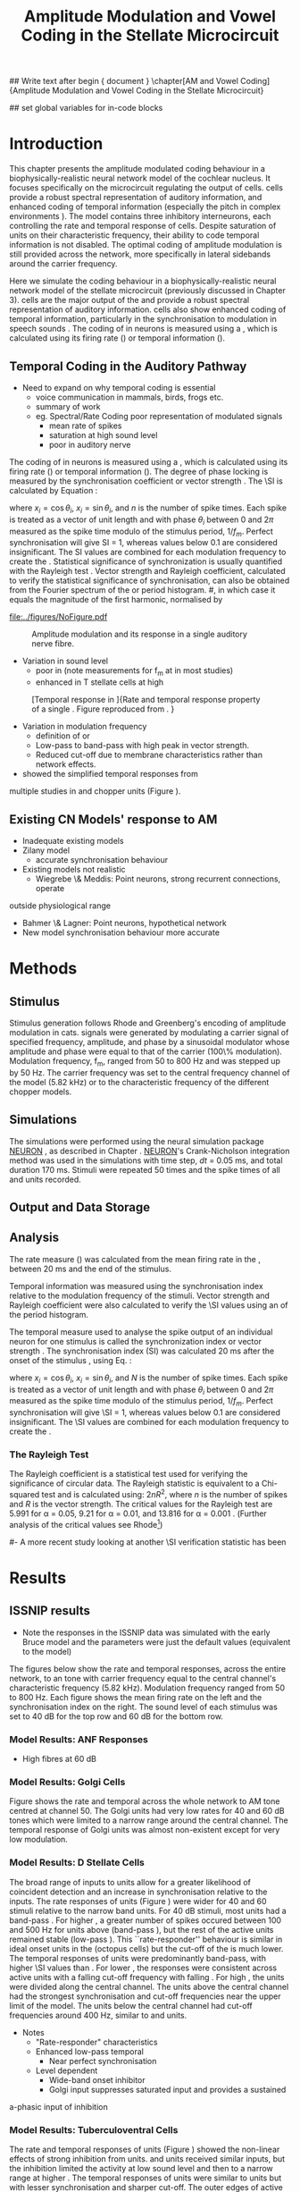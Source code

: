 #+TITLE: Amplitude Modulation and Vowel Coding in the Stellate Microcircuit
#+AUTHOR: Michael A Eager
#+DATE:
#+OPTIONS: toc:nil H:5 author:nil <:t >:t 
#+STARTUP: oddeven hideblocks fold align hidestars
#+TODO: REFTEX

#+LANGUAGE: en_GB
#+LATEX_HEADER:\graphicspath{{./}{./gfx/}{../SimpleResponsesChapter/gfx/}{../figures/}{/media/data/Work/cnstellate/}{/media/data/Work/cnstellate/ResponsesNoComp/ModulationTransferFunction/}}
#+LATEX_HEADER:\setcounter{secnumdepth}{5}
#+LATEX_HEADER:\lfoot{\footnotesize\today\ at \thistime}
#+LATEX_HEADER:\usepackage{transparent}

#+BIBLIOGRAPHY: MyBib alphanat
#+LaTeX_CLASS: UoM-draft-org-article

## Write text after begin { document } 
\singlespacing{\tableofcontents\printglossaries}
\setcounter{chapter}{3}
\chapter[AM and Vowel Coding]{Amplitude Modulation and Vowel Coding in the Stellate Microcircuit}

## set global variables for in-code blocks 

* Prelude 							   :noexport:

#+begin_src emacs-lisp results: silent
  (setq org-latex-to-pdf-process '("pdflatex -interaction nonstopmode %f"
  "makeglossaries %b" "bibtex %b" "pdflatex -interaction nonstopmode %f"
  "pdflatex -interaction nonstopmode %f" )) 
;; (setq org-latex-to-pdf-process  '("make BUILD_STRATEGY=xelatex LitReview2.pdf")) 
;; (setq  org-latex-to-pdf-process '("make BUILD_STRATEGY=pdflatex LitReview2.pdf")) 
;; (setq org-latex-to-pdf-process '("xelatex -interaction nonstopmode %f"   "makeglossaries %b" "bibtex %b" "xelatex -interaction nonstopmode %f" "xelatex  -interaction nonstopmode %f" )) 
(setq org-export-latex-title-command "")  
  (add-to-list 'org-export-latex-classes '("UoM-draft-org-article"
               "\\documentclass[11pt,a4paper,twoside,openright]{book}
               \\usepackage{../hg/manuscript/style/uomthesis}
               \\input{../hg/manuscript/user-defined}
               \\usepackage[acronym]{glossaries}
               \\input{../hg/manuscript/misc/glossary} \\makeglossaries
               \\graphicspath{{./gfx/}} \\pretolerance=150 \\tolerance=100
               \\setlength{\\emergencystretch}{3em} \\overfullrule=1mm %
               \\usepackage[notcite]{showkeys}
               \\lfoot{\\footnotesize\\today\\ at \\thistime}
               \\usepackage{rotating,calc}
               \\usepackage{booktabs,ltxtable,lscape} [NO-DEFAULT-PACKAGES]
               [NO-PACKAGES]" ("\\clearpage\\section{%s}"
               . "\n\\clearpage\\section{%s}") ("\\subsection{%s}"
               . "\n\\clearpage\\subsection{%s}") ("\\subsubsection{%s}"
               . "\n\\subsubsection{%s}") ("\\paragraph{%s}"
               . "\n\\paragraph{%s}") ("\\subparagraph{%s}"
               . "\n\\subparagraph{%s}")))
(setq org-export-latex-title-command "")  
#+end_src

#+RESULTS:




* Layout 							   :noexport:	

 | Section                  |          | Pages | Actual | \%TODO/DONE |
 |--------------------------+----------+-------+--------+-------------|
 | Introduction             |          |       |        | [90%]       |
 | Amplitude Modulation     |          |       |        | [50%]       |
 | \quad F0 response        | AN       |       |        |             |
 |                          | CN units |       |        | [95%]       |
 | \quad MTF                | AN       |       |        |             |
 |                          | CN units |       |        |             |
 | Temporal Coding in Vowel |          |       |        | ?           |
 |                          | AN       |       |        |             |
 |                          | CN       |       |        |             |
 | Discussion               |          |       |        |             |
 |--------------------------+----------+-------+--------+-------------|
 |                          | Total    |    20 |        |             |
  #+TBLFM: @19$4=vsum(@3$4..@18$4);


#  \newpage


* Introduction 

This chapter presents the amplitude modulated coding behaviour in a
biophysically-realistic neural network model of the cochlear nucleus. It focuses
specifically on the microcircuit regulating the output of \TS cells.  \TS cells
provide a robust spectral representation of auditory information, and enhanced
coding of temporal information (especially the pitch in complex environments
\citep{KeilsonRichardsEtAl:1997}).  The model contains three inhibitory
interneurons, each controlling the rate and temporal response of \TS cells.
Despite saturation of \TS units on their characteristic frequency, their ability
to code temporal information is not disabled.  The optimal coding of amplitude
modulation is still provided across the network, more specifically in lateral
sidebands around the carrier frequency.


Here we simulate the \AM coding behaviour in a biophysically-realistic neural
network model of the \CN stellate microcircuit (previously discussed in Chapter
3).  \TS cells are the major output of the \CN and provide a robust spectral
representation of auditory information.  \TS cells also show enhanced coding of
temporal information, particularly in the synchronisation to modulation in
speech sounds \citep{BlackburnSachs:1990,KeilsonRichardsEtAl:1997}.  The coding
of \AM in neurons is measured using a \MTF, which is calculated using its firing
rate (\rMTF) or temporal information (\tMTF).



** Temporal Coding in the Auditory Pathway

- Need to expand on why temporal coding is essential
 - voice communication in mammals, birds, frogs etc.
 - summary of work \citep{JorisSchreinerEtAl:2004}
 - eg. Spectral/Rate Coding poor representation of modulated signals
    - mean rate of spikes
    - saturation at high sound level
    - poor \SNR in auditory nerve
  
The coding of \AM in neurons is measured using a \MTF, which is calculated using
its firing rate (\rMTF) or temporal information (\tMTF). The degree of phase
locking is measured by the synchronisation coefficient or vector strength
\citep{GoldbergBrownell:1973,GoldbergBrown:1969}.  The \SI is calculated by
Equation \ref{eq:SI} \cite{JorisSchreinerEtAl:2004}:

# #+BEGIN_LaTeX
# \begin{equation} \label{eq:SI} 
# SI = \frac{1}{N} \sqrt{\left(\sum_{i}^{N} x_i \right)^{2} + \left( \sum_{i}^{N} y_i \right)^{2}}
# \end{equation}
# #+END_LaTeX

\noindent where $x_{i} = \cos\theta_{i}$, $x_{i} = \sin\theta_{i}$, and /n/ is
the number of spike times.  Each spike is treated as a vector of unit length and
with phase $\theta_{i}$ between 0 and $2\pi$ measured as the spike time modulo
of the stimulus period, $1/f_{m}$.  Perfect synchronisation will give SI = 1,
whereas values below 0.1 are considered insignificant.  The SI values are
combined for each modulation frequency to create the \tMTF.  Statistical
significance of synchronization is usually quantified with the Rayleigh test
\cite{BuunenRhode:1978,MardiaJupp:1999}. Vector strength and Rayleigh
coefficient, calculated to verify the statistical significance of
synchronisation, can also be obtained from the Fourier spectrum of the \PSTH or
period histogram.
#, in which case it equals the magnitude of the first harmonic, normalised by
# the DC component (average firing rate).  Phase can also be retrieved with
# either technique.  The rate measure (\rMTF) is calculated from the mean firing
# rate in the \PSTH, between 20 ms and the end of the stimulus.



#+CAPTION: Amplitude modulated waveform, spectrum and temporal modulation transfer function (tMTF) with low and band-pass functions typical TS cells. BMF: best modulation frequency.  Image reprinted from \citet{JorisSchreinerEtAl:2004}.
#+LABEL: fig:AM
#+ATTR_LaTeX: width=0.5\textwidth
[[file:../figures/NoFigure.pdf]]



#+LABEL: fig:AMdef
#+ATTR_LaTeX: width=0.8\textwidth
#+CAPTION: Amplitude modulation and its response in a single auditory nerve fibre.
 [[file:../figures/JorisAM_Fig1.png]]

- Variation in sound level
  - poor in \AN (note measurements for f_m at \CF in most studies)
  - enhanced in T stellate cells at high \SPL

#+LABEL: fig:RG94_AN
#+ATTR_LaTeX: width=0.8\textwidth
#+CAPTION: [Temporal response in \ANFs]{Rate and temporal response property of a single \HSR \ANF. Figure reproduced from \citet{RhodeGreenberg:1994}. }
[[file:./gfx/RG94-AN_MTF.png]]

- Variation in modulation frequency
  - definition of \MTF or \tMTF
  - Low-pass to band-pass with high peak in vector strength.
  - Reduced cut-off due to membrane characteristics rather than network effects.

- \citet{JorisSchreinerEtAl:2004} showed the simplified temporal responses from
multiple studies in \ANFs and chopper units (Figure \ref{fig:AMSummary}).

#+BEGIN_LaTeX:
\begin{figure}[htb] \centering
{\hfill\includegraphics[width=0.45\linewidth,keepaspectratio]{../figures/JorisAM_Fig4A.png}\hfill%
\includegraphics[width=0.45\linewidth,keepaspectratio]{../figures/JorisAM_Fig4B.png}\hfill}
\caption{Simplified temporal responses of ANFs and T stellate cells. T stellate
cells have enhanced synchronisation at high SPL (A) and a band-pass tMTF with
peaks greater than ANFs (B). Figure reproduced from
\citet{JorisSchreinerEtAl:2004}.}  \label{fig:AMSummary}
\end{figure}
#+END_LaTeX

** Existing CN Models' response to AM  

  - Inadequate existing \CN models
  - Zilany \AN model
    - accurate synchronisation behaviour
  - Existing models not realistic
    - Wiegrebe \& Meddis: Point neurons, strong recurrent connections, operate
outside physiological range
    - Bahmer \& Lagner: Point neurons, hypothetical network
    - New \AN model synchronisation behaviour more accurate







* Methods

** Stimulus

Stimulus generation follows Rhode and Greenberg's \citep{RhodeGreenberg:1994}
encoding of amplitude modulation in cats.  \AM signals were generated by
modulating a carrier signal of specified frequency, amplitude, and phase by a
sinusoidal modulator whose amplitude and phase were equal to that of the carrier
(100\% modulation).  Modulation frequency, f_m, ranged from 50 to 800 Hz and was
stepped up by 50 Hz. The carrier frequency was set to the central frequency
channel of the \CN model (5.82 kHz) or to the characteristic frequency of the
different \TS chopper models.

** Simulations

The simulations were performed using the neural simulation package
[[latex:progname][NEURON]] \citep{CarnevaleHines:2006}, as described in Chapter \ref{chp:Methods}. [[latex:progname][NEURON]]'s Crank-Nicholson
integration method was used in the simulations with time step, /dt/ = 0.05 ms,
and total duration 170 ms. Stimuli were repeated 50 times and the spike times of
all \ANF and \CN units recorded.

** Output and Data Storage

** Analysis

The rate measure (\rMTF) was calculated from the mean firing rate in the \PSTH,
between 20 ms and the end of the stimulus.

Temporal information was measured using the synchronisation index relative to
the modulation frequency of the stimuli.  Vector strength and Rayleigh
coefficient were also calculated to verify the \SI values using an \FFT of the
period histogram.
# \SI values below 0.1 are considered insignificant.

The temporal measure used to analyse the spike output of an individual neuron
for one \AM stimulus is called the synchronization index or vector strength
\cite{GoldbergBrown:1969}.  The synchronisation index (SI) was calculated 20 ms
after the onset of the stimulus \cite{JorisSchreinerEtAl:2004}, using
Eq. \ref{eq:SI}:

#+BEGIN_LaTeX:
\begin{equation}\label{eq:SIb} 
SI = \frac{1}{N} \cdot \sqrt{\left(\sum_{i=1}^{i=N} x_i \right)^2 + \left(\sum_{i=1}^{i=N} y_i \right)^2 }
\end{equation}
#+END_LaTeX

\noindent where $x_i = \cos \theta_i$, $x_i = \sin \theta_i$, and $N$ is the
number of spike times.  Each spike is treated as a vector of unit length and
with phase $\theta_i$ between 0 and $2\pi$ measured as the spike time modulo of
the stimulus period, $1/f_m$.  Perfect synchronisation will give \SI = 1,
whereas values below 0.1 are considered insignificant.  The \SI values are
combined for each modulation frequency to create the \tMTF.

*** The Rayleigh Test

The Rayleigh coefficient is a statistical test used for verifying the
significance of circular data. The Rayleigh statistic is equivalent to a
Chi-squared test and is calculated using: $2 n R^2$, where /n/ is the
number of spikes and /R/ is the vector strength.  The critical values for the
Rayleigh test are 5.991 for \alpha = 0.05, 9.21 for \alpha = 0.01, and 13.816
for \alpha = 0.001 \citep{Mardia:1972,ShannonZengEtAl:1995}.  (Further analysis of
the critical values see Rhode[fn:Rhode: See W. Rhode's analysis on the vector
strength and Rayleigh statistic
[[http://www.neurophys.wisc.edu/comp/docs/not011/not011.html]].])

#- A more recent study looking at another \SI verification statistic has been
#  published (need to look into this).

# \citep{ChangEtAl:}


* Results 

** ISSNIP results

- Note the responses in the ISSNIP data was simulated with the early Bruce model
  and the \TS parameters were just the default values (equivalent to the \CS
  model)

The figures below show the rate and temporal responses, across the entire
network, to an \AM tone with carrier frequency equal to the central channel's
characteristic frequency (5.82 kHz).  Modulation frequency ranged from 50 to 800
Hz.  Each figure shows the mean firing rate on the left and the synchronisation
index on the right.  The sound level of each stimulus was set to 40 dB \SPL for
the top row and 60 dB \SPL for the bottom row.

*** Model Results: ANF Responses

 - High \SR fibres at 60 dB \SPL

#+BEGIN_LaTeX
\begin{figure}[thb] 
\centering 
{\hfill{ Rate (sp/s)\hfill Temporal}}\\ 
\resizebox{\columnwidth}{!}{{\Huge 60 dB}\raisebox{-0.5\height}{\includegraphics{60/ratetemporal-4.png}}}\\ 
\caption{Rate and temporal modulation transfer functions (MTF) of HSR auditory nerve fibres at 60 dB SPL.}  \label{fig:ANMTF}
\end{figure}
#+END_LaTeX

*** Model Results: Golgi Cells

#+BEGIN_LaTeX:
\begin{figure}[tb] 
\centering %\caption{GLG Rate (spks/s) and SI 60 dB}
%{\hspace{0.2\columnwidth}rMTF (sp/s) \hspace{0.35\columnwidth} tMTF}\\ 
%\resizebox{0.95\columnwidth}{!}{\includegraphics{40/ratetemporal-3.eps}}\\ 
%\resizebox{0.95\columnwidth}{!}{\includegraphics{60/ratetemporal-3.eps}}
{\hfill{ Rate (sp/s)\hfill Temporal}}\\ 
\resizebox{\columnwidth}{!}{{\Huge 40 dB}\raisebox{-0.5\height}{\includegraphics{40/ratetemporal-3.png}}}\\ 
\resizebox{\columnwidth}{!}{{\Huge 60 dB}\raisebox{-0.5\height}{\includegraphics{60/ratetemporal-3.png}}}
\caption{Golgi cell rate (rMTF) and temporal (tMTF) responses for stimulus sound
levels 40 dB SPL (top row) and 60 dB SPL (bottom row).}\label{fig:G}
\end{figure}
#+END_LaTeX

Figure \ref{fig:G} shows the rate and temporal \MTF across the whole network to
AM tone centred at channel 50. The Golgi units had very low rates for 40 and 60
dB \SPL \AM tones which were limited to a narrow range around the central
channel.  The temporal response of Golgi units was almost non-existent except
for very low modulation.

*** Model Results: D Stellate Cells
#+BEGIN_LaTeX
\begin{figure}[tb] 
\centering %{\hspace{0.2\columnwidth}rMTF (sp/s) \hspace{0.35\columnwidth} tMTF}\\ 
%\resizebox{0.95\columnwidth}{!}{\includegraphics{40/ratetemporal-2.eps}}\\ 
%\resizebox{0.95\columnwidth}{!}{\includegraphics{60/ratetemporal-2.eps}}
{\hfill{ Rate (sp/s)\hfill Temporal}}\\ 
\resizebox{\columnwidth}{!}{{\Huge 40 dB}\raisebox{-0.5\height}{\includegraphics{40/ratetemporal-2.png}}}\\ 
\resizebox{\columnwidth}{!}{{\Huge 60 dB}\raisebox{-0.5\height}{\includegraphics{60/ratetemporal-2.png}}}
\caption{DS cell rate (rMTF) and temporal (tMTF) responses for stimulus sound
levels 40 dB SPL (top row) and 60 dB SPL (bottom row).}\label{fig:DS}
\end{figure}
#+END_LaTeX
The broad range of \CF inputs to \DS units allow for a greater likelihood of
coincident detection and an increase in synchronisation relative to the inputs.
The rate responses of \DS units (Figure \ref{fig:DS}) were wider for 40 and 60
\SPL stimuli relative to the narrow band \TS units.  For 40 dB \SPL stimuli,
most \DS units had a band-pass \rMTF.  For higher \SPL, a greater number of
spikes occured between 100 and 500 Hz for units above \CF (band-pass \rMTF), but
the rest of the active units remained stable (low-pass \rMTF). This
``rate-responder'' behaviour is similar in ideal onset units in the \VCN
(octopus cells) but the cut-off of the \rMTF is much lower. The temporal
responses of \DS units were predominantly band-pass, with higher \SI values than
\ANFs.  For lower \SPL, the responses were consistent across active units with a
falling cut-off frequency with falling \CF.  For high \SPL, the \DS units were
divided along the central channel.  The \DS units above the central channel had
the strongest synchronisation and cut-off frequencies near the upper limit of
the \AN model.  The \DS units below the central channel had cut-off frequencies
around 400 Hz, similar to \TS and \TV units.

- Notes
 - "Rate-responder" \MTF characteristics
 - Enhanced low-pass temporal \MTF
   - Near perfect synchronisation
 - Level dependent
   - Wide-band onset inhibitor
   - Golgi input suppresses saturated \AN input and provides a sustained
a-phasic input of \GABA inhibition

*** Model Results: Tuberculoventral Cells

#+BEGIN_LaTeX
\begin{figure}[tb] 
\centering 
%\caption{TV Rate (spks/s) and SI 60 dB}
%{\hspace{0.2\columnwidth}rMTF (sp/s) \hspace{0.35\columnwidth} tMTF}\\ 
%\resizebox{0.95\columnwidth}{!}{\includegraphics{40/ratetemporal-1.eps}}\\ 
%\resizebox{0.95\columnwidth}{!}{\includegraphics{60/ratetemporal-1.eps}}
{\hfill{ Rate (sp/s)\hfill Temporal}}\\ 
\resizebox{\columnwidth}{!}{{\Huge 40 dB}\raisebox{-0.5\height}{\includegraphics{40/ratetemporal-1.png}}}\\ 
\resizebox{\columnwidth}{!}{{\Huge 60 dB}\raisebox{-0.5\height}{\includegraphics{60/ratetemporal-1.png}}}
\caption{TV cell rate (rMTF) and temporal (tMTF) responses for stimulus sound
levels 40 dB SPL (top row) and 60 dB SPL (bottom row).}\label{fig:TV}
\end{figure}
#+END_LaTeX

The rate and temporal responses of \TV units (Figure \ref{fig:TV}) showed the
non-linear effects of strong inhibition from \DS units. \TS and \TV units
received similar \ANF inputs, but the inhibition limited the activity at low
sound level and then to a narrow range at higher \SPL.  The temporal responses
of \TV units were similar to \TS units but with lesser synchronisation and
sharper cut-off.  The outer edges of active units provided the best temporal
response with little to no temporal information at the carrier frequency units.

- Notes
 - Low rate
    - Strong \DS inhibition
 - Moderate synchronisation
    - \DS inhibition phasic
 - Level dependent

*** T Stellate Cells

- Note this section was simulated with default \TS parameters, see new data for
  optimised Chopper parameters
  
#+BEGIN_LaTeX:
\begin{figure}[tb] \centering %\caption{TS Rate (spks/s) and SI 60 dB}
%{\hspace{0.2\columnwidth}rMTF (sp/s) \hspace{0.35\columnwidth}
tMTF}\\ %\resizebox{0.95\columnwidth}{!}{\includegraphics{40/ratetemporal-0.eps}}\\ %\resizebox{0.95\columnwidth}{!}{\includegraphics{60/ratetemporal-0.eps}}
{\hfill{ Rate (sp/s)\hfill Temporal}}\\ \resizebox{\columnwidth}{!}{{\Huge 40
dB}\raisebox{-0.5\height}{\includegraphics{40/ratetemporal-0.png}}}\\ \resizebox{\columnwidth}{!}{{\Huge
60 dB}\raisebox{-0.5\height}{\includegraphics{60/ratetemporal-0.png}}}
\caption{TS cell rate (rMTF) and temporal (tMTF) responses for stimulus sound
levels 40 dB SPL (top row) and 60 dB SPL (bottom row).}\label{fig:TS}
\end{figure}
#+END_LaTeX

Figure \ref{fig:TS} shows the final \MTF response of the \TS units in the
network.  The spread of excitation in \TS units was narrow around the central
channel, with greater excitation above \CF around fm=300 Hz. For higher sound
levels, the spread of excitation was wider but the rate was steadier for each
stimuli.  The significant features of the temporal responses in the right of the
figure are the very poor synchronisation in the central channel and dominant
synchronous responses at the outer edge of excitation.  For 40 dB \SPL, most
active units showed a band-pass \MTF; however, the dominant units above \CF
(channels 55 to 58) had low-pass \MTFs.  For 60 dB \SPL, most active units
showed band-pass \MTFs except for the central units, which showed limited
results or a low-pass \MTF.  Outermost active units (channels 65 to 60 and 45
to 40) had the most dominant temporal response across the \TS cell population.

- Notes
 - Sustained chopper level independent
   - \AM rate saturation of \TS units on \CF does not disable their ability to
encode temporal information
 - Band-pass synchronisation
   - enhancement off-CF
 - Effects of inhibition
   - \DS : phasic inhibition
   - Golgi : slow level dependent
   - \TV : delayed echo suppression \clearpage

** New Data

- The following results were simulated with the newest Zilany \AN model with a
Cat compression audiogram
- The f_c was simulated at three values corresponding to the \CF of the chopper
optimisation models

*** F_0 Response: Variation in Level

- The f_0 response is the behaviour characterised in
\citet{ZilanyBruceEtAl:2009} to describe the variation in sound pressure level
where the f_c is fixed at the \CF of the unit.

#+LABEL: fig:F0_Rayexample
#+ATTR_LaTeX: width=0.9\linewidth
#+CAPTION: [Rayleigh test of $F_0$ response in HSR units]{Rayleigh test of $F_0$ response in HSR units at 150 Hz (a) with accompanying mask for statistically significant values (b).  The method for improved presentation of vector strength plots for units in the stellate microcircuit uses the mask in (b).  Amplitude modulated tones at carrier frequency 8.9 kHz and modulated frequency of 150 Hz were presented from 0 to 70 db SPL ( increments of 5 dB SPL).}
#+RESULTS: F0_Rayexample
[[file:./gfx/F0_Rayexample.png]]


#+LABEL: fig:F0_Rayexample2
#+ATTR_LaTeX: width=0.9\linewidth
#+CAPTION: Example Rayleigh test of F0 response in HSR units
#+RESULTS: F0_Rayexample2
[[file:./gfx/F0_Rayexample2.png]]


Figure \ref{fig:MTFexample} demonstrates the method for removing noise in the
vector strength plots using a mask.

#+LABEL: fig:MTFexample
#+ATTR_LaTeX: width=0.9\linewidth
#+CAPTION: Method for improved presentation of vector strength in the stellate microcircuit.  Amplitude modulated tones at  MTF of the 6 units at 20 db SPL (top), 40 dB, 60 dB SPL.
#+RESULTS: MTF_example
[[file:./gfx/MTF_example.png]]

**** TODO Auditory Nerve units


#+ATTR_LaTeX: width=0.9\linewidth
#+CAPTION: PDTH response in auditory nerve fibres
#+LABEL: fig:ANpsth
#+RESULTS: AN_psth
[[file:./gfx/AN_psth.png]]


#+LABEL: fig:anf0
#+ATTR_LaTeX: width=0.9\linewidth
#+CAPTION: F_0 response in auditory nerve fibres
[[file:./gfx/AN_f0.png]]

**** Cochlear Nucleus units

**** Golgi, DS and TV cell responses to AM 

TODO show AN Golgi DS and TV in one plot then do the choppers in the next
section


***** Chopper Sustained model: Low Freq (3.9 kHz)

#+LABEL: fig:F0ResponseCS
#+CAPTION: F_0 response of all 6 units at high carrier frequency (8.2 kHz). TS uses CT1 optimised model configuration.
#+RESULTS: TStellate_CS_F0Response
[[file:./gfx/TStellate_CS_F0Response.png]]

***** Chopper Transient 1: Mid Freq (8.2 kHz)

#+LABEL: fig:F0ResponseCT1
#+CAPTION: F_0 response of all 6 units at high carrier frequency (8.2 kHz). TS uses CT1 optimised model configuration.
#+RESULTS: TStellate_CT1_F0Response
[[file:./gfx/TStellate_CT1_F0Response.png]]

***** Chopper Transient 2 model: High Freq (12.9 kHz)

#+LABEL: fig:F0ResponseCT2
#+CAPTION: F_0 response of all 6 units at high carrier frequency (12.9 kHz). TS uses CT2 optimised model
#+RESULTS: TStellate_CT2_F0Response
[[file:./gfx/TStellate_CT2_F0Response.png]]



\clearpage

*** Modulation Transfer Function


#+CAPTION:  MTF of the 6 units at 20 db SPL (top), 40 dB, 60 dB, and 80 dB (bottom). Low freq $f_m$ (3.9 kHz) and CS optimised parameters for the TS model.
#+ATTR_LaTeX: width=0.9\linewidth
#+LABEL: fig:CSMTF
#+RESULTS: TStellate_CS_MTF
[[file:./gfx/TStellate_CS_MTF.png]]


#+CAPTION:  MTF of the 6 units at 20 db SPL (top), 40 dB, 60 dB, and 80 dB (bottom). Med freq f_m and CT1 model.
#+ATTR_LaTeX: width=0.9\linewidth
#+LABEL: fig:CT1MTF
#+RESULTS: TStellate_CT1_MTF
[[file:./gfx/TStellate_CT1_MTF.png]]


#+CAPTION:  MTF of the 6 units at 20 db SPL (top), 40 dB, 60 dB, and 80 dB (bottom). High freq f_m and CT2 model.
#+ATTR_LaTeX: width=0.9\linewidth
#+LABEL: fig:CT2MTF
#+RESULTS: TStellate_CT2_MTF
[[file:./gfx/TStellate_CT2_MTF.png]]

\clearpage

**** Gnuplot versions

#+LABEL: fig:CSMTF
#+ATTR_LaTeX: width=0.95\linewidth
#+CAPTION:    AM coding in stellate microcircuit: CS parameters
#+RESULTS: CS_MTF
[[file:./gfx/CS_MTF.png]]


#+LABEL: fig:CT1MTF
#+ATTR_LaTeX: width=0.95\linewidth
#+CAPTION:    AM coding in stellate microcircuit: CT1 parameters
#+RESULTS: CS_MTF
[[file:./gfx/CT1_MTF.png]]


#+LABEL: fig:CT2MTF
#+ATTR_LaTeX: width=0.95\linewidth
#+CAPTION:    AM coding in stellate microcircuit: CT2 parameters
#+RESULTS: CS_MTF
[[file:./gfx/CT2_MTF.png]]

* Discussion


Golgi cells are low-firing monotonic units that influence the general
excitability of \DS and \TS units using \GABA.  The results in Figure
\ref{fig:GLG_AM} show that the rate response to \AM tones is only dependent on
the sound level. The temporal response of the Golgi cell model is negligible.




The rate and temporal response of \TV cells was strongly inhibited by \DS units.
TV cells are thought to be responsible for delayed inhibition or
echo-suppression \citep{WickesbergOertel:1990}, but can also be involved in
tuning the temporal \MTF behaviour in \TS cells.




D stellate cells have an onset chopping behaviour to tones, but can follow the
repetition of amplitude modulated tones. The entrainment to the stimulus
envelope produced band-pass rate \MTFs in \DS units with a \CF above $f_c$.  The
temporal information at the channel with \CF=$f_c$ (Figure \ref{fig:DS}) was
diminished by the strong \GABAergic inhibition of Golgi cells; however, the
majority of active \DS units showed strong synchronisation, which suggests
synchronous tuning in \TV and \TS units throughout the \CN.


The inhomogeneous population of \TS cells are classified into different
subgroups, namely sustained or transient choppers.  Intrinsic membrane
properties and synaptic connections enable \TS units to be enhanced or tuned to
important features of the acoustic input \citep{PaoliniClareyEtAl:2005}. The
behaviour of \TS units is influenced by all three interneurons in the stellate
microcircuit.


\AM rate saturation of \TS units on \CF (Figure \ref{fig:TS}) does not disable
their ability to encode temporal information.  Experimental data has shown \TS
cells generally have low-pass \MTF at low sound level and band-pass \MTF for
higher sound levels for \AM tones on \CF \citep{RhodeGreenberg:1994}.  The
implications for the \AM coding in \TS output on higher-order auditory centres
have been investigated but not fully understood
\citep{WiegrebeMeddis:2004,BahmerLangner:2006a}. A whole-network approach may
provide a stronger basis for optimal temporal coding of \AM than an approach
based solely on \CF.


* Conclusion

The \CN stellate microcircuit provides controlled and modulated enhancement of
the output of \TS cells, one of the major outputs of the cochlear nucleus.  This
paper has demonstrated the need to model detailed neural microcircuits away from
basic receptive fields of individual units.  The model has been used for
detailed optimisation \citep{EagerGraydenEtAl:2006,EagerGraydenEtAl:2007a} so
that it can be used to investigate detailed physiological properties in the \CN
stellate network.


 - Transition from temporal to rate coding in auditory pathway
 - Stellate microcircuit provides controlled and enhanced output of \TS cells
 - \AM representation in lateral sidebands essential

 - Exploration of the \CN stellate microcircuit
 - Spectral/Rate representation in speech and speech in noise
   - lateral inhibition
   - neuromodulation
 - Temporal representation
   - enhancement of \SNR relative to individual \ANFs
   - period-tagging linked to multiple auditory streams






## BIBLIOGRAPHY
\newpage \singlespacing \listoftodos \printglossaries
\bibliographystyle{plainnat} \bibliography{MyBib}


* Figures 							   :noexport:

** ISSNIP

# #+name localdatapath
# #+BEGIN_SRC gnuplot :export none
# localpath="/media/data/Work/cnstellate/ResponsesNoComp/ModulationTransferFunction/"
# do for [level in "40 60"] {
#  do for [celltype in "0 1 2 3"] {
#    filename_ = "./".level."./ratetemporal-".celltype.".png" 
#    ratetemporal(filename=filename_,INDEX=celltype,SPL=level,datapath=localpath)
#  }
# }

# #+END_SRC

# #+RESULTS:




#+name: ratetemporal
#+header: :term pngcairo size 700,524 enhanced font 'Verdana,10' 
#+BEGIN_SRC gnuplot :export none 
reset if (INDEX == "" || SPL == "") { unset output; quit} set xlabel "f_m (Hz)"
font "Helvetica,16" set ylabel "Channel Position" font "Helvetica,16"

set pm3d map
#set logscale x 10
set colorbox noborder set multiplot layout 1,2 set xtics out ( "100" 100, ""
200, "300" 300, "" 400, "500" 500, "" 600, "700" 700, "" 800) unset key
#set logscale y 10
set cbrange [0:400]
#set palette model RGB
#set palette defined
#set palette defined (0 "blue", 150 "white", 300 "red")
set palette rgbformulae 22,13,-31

splot [50:800][0:99] datapath.spl.'response_area.'.INDEX.'.dat' u 1:2:($4*5)
#unset palette
unset ylabel unset logscale y set cbrange [0:1]
#set palette model HSV rgbformulae 3,2,2
#set palette model XYZ rgbformulae 7,5,15
#set palette defined ( 0 0 0 0, 1 1 1 1 )
set palette rgbformulae 7,5,15 splot [50:800][0:99]
datapath.spl.'vsSPIKES.'.INDEX.'.dat' matrix u ($1*50+50):2:3 unset multiplot
#+END_SRC

*** fig:ANMTF


#+call: ratetemporal[ :file ./60/ratetemporal-4.png ](spl="60/",INDEX=4,datapath="/media/data/Work/cnstellate/ResponsesNoComp/ModulationTransferFunction/") :results none :export none 

*** fig:G

#+call: ratetemporal[ :file ./40/ratetemporal-3.png ](spl="40/",INDEX=3,datapath="/media/data/Work/cnstellate/ResponsesNoComp/ModulationTransferFunction/") :results none :export none
#+call: ratetemporal[ :file ./60/ratetemporal-3.png ](spl="60/",INDEX=3,datapath="/media/data/Work/cnstellate/ResponsesNoComp/ModulationTransferFunction/") :results none :export none 

*** fig:DS

#+call: ratetemporal[ :file ./40/ratetemporal-2.png ](spl="40/",INDEX=2,datapath="/media/data/Work/cnstellate/ResponsesNoComp/ModulationTransferFunction/") :results none :export none
#+call: ratetemporal[ :file ./60/ratetemporal-2.png ](spl="60/",INDEX=2,datapath="/media/data/Work/cnstellate/ResponsesNoComp/ModulationTransferFunction/") :results none :export none 

*** fig:TV

#+call: ratetemporal[ :file ./40/ratetemporal-1.png ](spl="40/",INDEX=1,datapath="/media/data/Work/cnstellate/ResponsesNoComp/ModulationTransferFunction/") :results none :export none
#+call: ratetemporal[ :file ./60/ratetemporal-1.png ](spl="60/",INDEX=1,datapath="/media/data/Work/cnstellate/ResponsesNoComp/ModulationTransferFunction/") :results none :export none 

*** fig:TS

#+call: ratetemporal[ :file ./40/ratetemporal-0.png ](spl="40/",INDEX=0,datapath="/media/data/Work/cnstellate/ResponsesNoComp/ModulationTransferFunction/") :results none :export none
#+call: ratetemporal[ :file ./60/ratetemporal-0.png ](spl="60/",INDEX=0,datapath="/media/data/Work/cnstellate/ResponsesNoComp/ModulationTransferFunction/") :results none :export none 



** F_0 Response: Variation in Level

- The f_0 response is the behaviour characterised in
\citet{ZilanyBruceEtAl:2009} to describe the variation in sound pressure level
where the f_c is fixed at the \CF of the unit.

#+NAME: F0_Rayexample
#+begin_src octave :exports none :results file

# datapath="/media/c4bb64a6-7c5f-4dc1-9965-b0f4c1117b36/Work-archive/cnstellate-03-Feb-2012/TStellate_CS/F0Response/";
# # vs = /media/c4bb64a6-7c5f-4dc1-9965-b0f4c1117b36/Work-archive/cnstellate-03-Feb-2012/TStellate_CS/F0Response/vsSPIKES.4.dat;
# # ray = /media/c4bb64a6-7c5f-4dc1-9965-b0f4c1117b36/Work-archive/cnstellate-03-Feb-2012/TStellate_CS/F0Response/rayltest.4.dat;
#   vs = load([datapath "vsSPIKES." num2str(ii) ".dat"]);
#   ray = load([datapath "rayltest." num2str(ii) ".dat"]);
#   maskray1 = (13.816- 9.210) * (ray > 13.816) + (9.210-5.991) * (ray > 9.210) + 5.991*(ray > 5.991);
#  significant = ray > 13.816;
#  z0 = significant .* vs;
#  cmap1 = hot(); cmap2=jet();
#  cmap=[cmap1(64:-1:1,:);];# cmap2]; # inverse of hot and jet combined
#  colormap(cmap);
#  subplot(2,2,1);
#  surf([0:99],[0:5:70],ray');
#  set(gca,"ZLabel","Rayleigh Test", "XLabel", "Network Channel", "YLabel", "Sound Level (dB SPL)");
#  subplot(1,2,2);
#  surf([0:99],[0:5:70],maskray1',"EdgeColor",'none','LineStyle','none','FaceLighting','phong'); view(2);
#  set(gca,"XLabel", "Network Channel", "YLabel", "Sound Level (dB SPL)");

datapath="/media/c4bb64a6-7c5f-4dc1-9965-b0f4c1117b36/Work-archive/cnstellate/TStellate_CS/F0Response/";
ii = 4 vs = load([datapath "vsSPIKES." num2str(ii) ".dat"]); ray =
load([datapath "rayltest." num2str(ii) ".dat"]); maskray1 = (13.816- 9.210) *
(ray > 13.816) + (9.210-5.991) * (ray > 9.210) + 5.991*(ray > 5.991);
significant = ray > 13.816; z0 = significant .* vs; subplot(2,2,3);
surf([0:99],[0:5:70],vs',"EdgeColor",'none','LineStyle','none','FaceLighting','phong');
view(2); set(gca,"XLabel", "Network Channel", "YLabel", "Sound Level (dB SPL)");
subplot(2,2,4); surf([0:99],[0:5:70],(z0 +
max(ray(:)))',"EdgeColor",'none','LineStyle','none','FaceLighting','phong');
view(2); set(gca,"XLabel", "Network Channel", "YLabel", "Sound Level (dB SPL)");
 # ## Set CLim on both axes
 # ax = findobj(gcf,'Type','axes');
 # set(ax,'CLim', [min(ray(:)) max(ray(:)+z0(:))])
 print -dpng "gfx/F0_Rayexample.png" ans = "./gfx/F0_Rayexample.png"
#+end_src


#+name: F0_Rayexample2
#+begin_src octave :exports none :results file
datapath="/media/c4bb64a6-7c5f-4dc1-9965-b0f4c1117b36/Work-archive/cnstellate-03-Feb-2012/TStellate_CS/F0Response/";
#datapath="/media/c4bb64a6-7c5f-4dc1-9965-b0f4c1117b36/Work-archive/cnstellate/TStellate_CS/F0Response/";
ii = 4 vs = load([datapath "vsSPIKES." num2str(ii) ".dat"]); ray =
  load([datapath "rayltest." num2str(ii) ".dat"]); maskray1 = (13.816- 9.210) *
  (ray > 13.816) + (9.210-5.991) * (ray > 9.210) + 5.991*(ray > 5.991);
  significant = ray > 13.816; z0 = significant .* vs; cmap1 = hot();
  cmap2=jet(); cmap=[cmap1(64:-1:1,:);];# cmap2]; # inverse of hot and jet
  combined colormap(cmap); subplot(2,2,1); surf([0:99],[0:5:70],ray');
  set(gca,"ZLabel","Rayleigh Test", "XLabel", "Network Channel", "YLabel",
  "Sound Level (dB SPL)"); subplot(1,2,2);
  surf([0:99],[0:5:70],maskray1',"EdgeColor",'none','LineStyle','none','FaceLighting','phong');
  view(2); set(gca,"XLabel", "Network Channel", "YLabel", "Sound Level (dB
  SPL)");

datapath="/media/c4bb64a6-7c5f-4dc1-9965-b0f4c1117b36/Work-archive/cnstellate/TStellate_CS/F0Response/";
ii = 4 vs = load([datapath "vsSPIKES." num2str(ii) ".dat"]); ray =
load([datapath "rayltest." num2str(ii) ".dat"]); maskray1 = (13.816- 9.210) *
(ray > 13.816) + (9.210-5.991) * (ray > 9.210) + 5.991*(ray > 5.991);
significant = ray > 13.816; z0 = significant .* vs; subplot(2,2,3);
surf([0:99],[0:5:70],(vs +
max(ray(:)))',"EdgeColor",'none','LineStyle','none','FaceLighting','phong');
view(2); set(gca,"XLabel", "Network Channel", "YLabel", "Sound Level (dB SPL)");
subplot(2,2,4); surf([0:99],[0:5:70],(z0 +
max(ray(:)))',"EdgeColor",'none','LineStyle','none','FaceLighting','phong');
view(2); set(gca,"XLabel", "Network Channel", "YLabel", "Sound Level (dB SPL)");
 # ## Set CLim on both axes
 # ax = findobj(gcf,'Type','axes');
 # set(ax,'CLim', [min(ray(:)) max(ray(:)+z0(:))])
 print -dpng "gfx/F0_Rayexample2.png" ans = "./gfx/F0_Rayexample2.png"
#+end_src

*** Auditory Nerve units

#+name: AN_psth
#+begin_src gnuplot :exports none :file ./gfx/AN_psth.png :term pngcairo size 700,524 enhanced font 'Verdana,10'
      reset
  #    load '/media/data/Work/cnstellate/ResponsesNoComp/default.gnu'
      
      # set term pngcairo size 350,262 enhanced font 'Verdana,10'
      # set output "gfx/AN_f0.png"
      
      # Margins for each row resp. column
  #    TMARGIN = "set tmargin at screen 0.90; set bmargin at screen 0.55"
  ##    BMARGIN = "set tmargin at screen 0.55; set bmargin at screen 0.20"
  #    LMARGIN = "set lmargin at screen 0.15; set rmargin at screen 0.55"
  #    RMARGIN = "set lmargin at screen 0.55; set rmargin at screen 0.95"
      
    #  set tics scale 0.5
    #  set ytics 1
      # Placement of the a,b,c,d labels in the graphs
      POS = "at graph 0.92,0.9 font ',16' "
  #    unset key
      # x- and ytics for each row resp. column
  #    NOXTICS = "set xtics ('' 100,'' 200,'' 300,'' 400,'' 500,'' 600,'' 700,'' 800); \
  #              unset xlabel"
  #    XTICS = "set xtics 100,100,800;\
  #              set xlabel 'Mod Freq (Hz)'"
  #    NOYTICS = "set format y ''; unset ylabel"
  #    YTICS = "set format y '%.0f'; set ylabel 'Channel No.'"
      unset key set multiplot layout 2, 2
      # set pm3d map
      # set palette @JET
      # set zrange [0:1]
      # set cbrange [0:1]
      # --- GRAPH a
      # @NOXTICS; @YTICS
      # @TMARGIN; @LMARGIN
       set label 1 'A' @POS
      # splot "/media/data/Work/cnstellate/ResponsesNoComp/ModulationTransferFunction/60/vsSPIKES.4.dat" matrix using ($1*50):2:3
      set xtics nomirror out set border 3 set boxwidth 1.0 relative set style
      fill transparent solid 0.8 set ylabel "Spikes" unset xlabel plot
      [-0.5:10.5] "<awk '/^50/ {print $2,$3}'
      /media/data/Work/cnstellate/ResponsesNoComp/ModulationTransferFunction/60/100/periodhist.0.dat"
      using 1:2 w boxes lc 'black'
    
    
      
      # # --- GRAPH b
      #  @NOXTICS; @NOYTICS
    #    @TMARGIN; @RMARGIN
    set ylabel "Channel No." font "Helvetica,14" set xlabel "Fm (Hz)" font
    "Helvetica,14" set label 1 'B' @POS textcolor rgb #FFFFFF set pm3d map set
    logscale x 10 splot [50:800]
    "/media/data/Work/cnstellate/ResponsesNoComp/ModulationTransferFunction/60/ratetemporal.0.dat"
    matrix using ($1*50):2:3 unset pm3d unset logscale x
    
      #  # --- GRAPH c
      #  @XTICS; @YTICS
      #  @BMARGIN; @LMARGIN
      set label 1 'C' @POS
      #  splot "/media/c4bb64a6-7c5f-4dc1-9965-b0f4c1117b36/Work-archive/cnstellate/TStellate_CS/ModulationTransferFunction/60/vsSPIKES.4.dat" matrix using ($1*50):2:3
      set ylabel "Spikes" set xlabel "Time (ms)" plot [0:270] "<awk '/^50/
      {print $2,$3}'
      /media/data/Work/cnstellate/ResponsesNoComp/ModulationTransferFunction/60/100/psth.0.dat"
      using 1:2 w boxes lc 'black'
      
      #  # --- GRAPH d
      #  @XTICS; @NOYTICS
      #  @BMARGIN; @RMARGIN
  
    set ylabel "Channel No." font "Helvetica,14" set xlabel "Fm (Hz)" font
    "Helvetica,14" set label 1 'D' @POS textcolor rgb #FFFFFF set pm3d map set
    logscale x 10 splot [50:800]
    "/media/data/Work/cnstellate/ResponsesNoComp/ModulationTransferFunction/60/vsSPIKES.0.dat"
    matrix using ($1*50):2:3 unset pm3d unset logscale x
  
      #  splot "/media/c4bb64a6-7c5f-4dc1-9965-b0f4c1117b36/Work-archive/cnstellate/TStellate_CS/ModulationTransferFunction/60/vsSPIKES.5.dat" matrix using ($1*50):2:3
      
    # plot '< tail -1| head -50 /media/c4bb64a6-7c5f-4dc1-9965-b0f4c1117b36/Work-archive/cnstellate/TStellate_CS/ModulationTransferFunction/60/vsSPIKES.4.dat'  using 
     unset multiplot
     
    #  plot "< ls -rt /media/c4bb64a6-7c5f-4dc1-9965-b0f4c1117b36/Work-archive/cnstellate-03-Feb-2012/TStellate_CS/ModulationTransferFunction/60/*/vsSPIKES.5.dat| xargs awk '/^50\t/ {print $2, $3}' " u (($0+1)*50):1 w l'
    #  plot "< ls -rt /media/c4bb64a6-7c5f-4dc1-9965-b0f4c1117b36/Work-archive/cnstellate-03-Feb-2012/TStellate_CS/ModulationTransferFunction/60/*/vsSPIKES.4.dat| xargs awk '/^50\t/ {print $2}' "  w l
    
    # set multiplot 2,2
    # set xtics nomirror out
    # set boxwidth 1.0 relative
    # set style fill transparent solid 0.8 
    # set ylabel "Spikes"
    # set xlabel "Time (ms)"
    
    # plot [-0.5:10.5] "<awk '/^50/ {print $2,$3}' /media/data/Work/cnstellate/ResponsesNoComp/ModulationTransferFunction/60/100/periodhist.0.dat" using 1:2  w boxes lc 'black'
    
  #  plot [0:270] "<awk '/^50/ {print $2,$3}' /media/data/Work/cnstellate/ResponsesNoComp/ModulationTransferFunction/60/100/psth.0.dat" using 1:2  w boxes lc 'black'
    
    
    # plot "/media/data/Work/cnstellate/ResponsesNoComp/ModulationTransferFunction/60/250/rateplace.1.dat" using 1:3 w l 
#+end_src

#+name: AN_F0
#+begin_src gnuplot :exports none :file ./gfx/AN_f0.png :term pngcairo size 700,524 enhanced font 'Verdana,10'
    reset load '/media/data/Work/cnstellate/ResponsesNoComp/default.gnu'
    
    # set term pngcairo size 350,262 enhanced font 'Verdana,10'
    # set output "gfx/AN_f0.png"
    
    # Margins for each row resp. column
    TMARGIN = "set tmargin at screen 0.90; set bmargin at screen 0.55" BMARGIN =
    "set tmargin at screen 0.55; set bmargin at screen 0.20" LMARGIN = "set
    lmargin at screen 0.15; set rmargin at screen 0.55" RMARGIN = "set lmargin
    at screen 0.55; set rmargin at screen 0.95"
    
  #  set tics scale 0.5
  #  set ytics 1
    # Placement of the a,b,c,d labels in the graphs
    POS = "at graph 0.92,0.9 font ',16' " unset key
    # x- and ytics for each row resp. column
    NOXTICS = "set xtics ('' 100,'' 200,'' 300,'' 400,'' 500,'' 600,'' 700,''
              800); \ unset xlabel" XTICS = "set xtics 100,100,800;\ set xlabel
              'Mod Freq (Hz)'" NOYTICS = "set format y ''; unset ylabel" YTICS =
              "set format y '%.0f'; set ylabel 'Channel No.'"
    
    # set multiplot layout 2,1
    # set pm3d map
    # set palette @JET
    # set zrange [0:1]
    # set cbrange [0:1]
    # # --- GRAPH a
    # @NOXTICS; @YTICS
    # @TMARGIN; @LMARGIN
    # set label 1 'A' @POS
    # splot "/media/data/Work/cnstellate/ResponsesNoComp/ModulationTransferFunction/60/vsSPIKES.4.dat" matrix using ($1*50):2:3
    
    # # # --- GRAPH b
    # # @NOXTICS; @NOYTICS
    # # @TMARGIN; @RMARGIN
    # # set label 1 'B' @POS
    # # splot "/media/data/Work/cnstellate/ResponsesNoComp/ModulationTransferFunction/60/vsSPIKES.5.dat" matrix using ($1*50):2:3
    
    #  # --- GRAPH c
    #  @XTICS; @YTICS
    #  @BMARGIN; @LMARGIN
    #  set label 1 'C' @POS
    #  splot "/media/c4bb64a6-7c5f-4dc1-9965-b0f4c1117b36/Work-archive/cnstellate/TStellate_CS/ModulationTransferFunction/60/vsSPIKES.4.dat" matrix using ($1*50):2:3
    
    #  # --- GRAPH d
    #  @XTICS; @NOYTICS
    #  @BMARGIN; @RMARGIN
    #  set label 1 'd' @POS
    #  splot "/media/c4bb64a6-7c5f-4dc1-9965-b0f4c1117b36/Work-archive/cnstellate/TStellate_CS/ModulationTransferFunction/60/vsSPIKES.5.dat" matrix using ($1*50):2:3
    
  # plot '< tail -1| head -50 /media/c4bb64a6-7c5f-4dc1-9965-b0f4c1117b36/Work-archive/cnstellate/TStellate_CS/ModulationTransferFunction/60/vsSPIKES.4.dat'  using 
  #  set multiplot 3,1
  
  #  plot "< ls -rt /media/c4bb64a6-7c5f-4dc1-9965-b0f4c1117b36/Work-archive/cnstellate-03-Feb-2012/TStellate_CS/ModulationTransferFunction/60/*/vsSPIKES.5.dat| xargs awk '/^50\t/ {print $2, $3}' " u (($0+1)*50):1 w l
  #  plot "< ls -rt /media/c4bb64a6-7c5f-4dc1-9965-b0f4c1117b36/Work-archive/cnstellate-03-Feb-2012/TStellate_CS/ModulationTransferFunction/60/*/vsSPIKES.4.dat| xargs awk '/^50\t/ {print $2}' "  w l
  
    
    # "ls -rt /media/c4bb64a6-7c5f-4dc1-9965-b0f4c1117b36/Work-archive/cnstellate-03-Feb-2012/TStellate_CS/ModulationTransferFunction/60/*/rateplace.0.dat | xargs awk '/^50\t/ {print $3}'" u (50*$1)
  
    set multiplot layout 2,1 set size 0.89,0.3 set origin 0,0.7 set border 2 set
    ytics nomirror out set logscale x 10 set xrange [40:1500] set xtics nomirror
    out
  #  unset xtics
    unset xlabel set ylabel "Firing Rate (sp/s)" font "Helvetica,14" plot "< ls
    -rt
    /media/c4bb64a6-7c5f-4dc1-9965-b0f4c1117b36/Work-archive/cnstellate-03-Feb-2012/TStellate_CS/ModulationTransferFunction/60/*/rateplace.0.dat |
    xargs awk '/^50\t/ {print $3}'" u (($0+1)*50):(10*$1) t "Rate" w l
  
    set border 11 set size 1,0.7 set origin 0,0
    
    set ytics nomirror out set y2tics nomirror out set xtics nomirror out set
    yrange [0:1] set logscale x 10 set logscale y2 10 set xrange [40:1500] set
    xlabel "Modulation Frequency (Hz)" font "Helvetica,14" set y2label "Rayleigh
    Test" font "Helvetica,14" set ylabel "Vector Strength" font "Helvetica,14"
    set key on inside top right
  
    set arrow 1 from 300,13 to 1400,13 nohead set arrow 1 from 300,5 to 1400,5
    nohead
    
    plot "< ls -rt
    /media/c4bb64a6-7c5f-4dc1-9965-b0f4c1117b36/Work-archive/cnstellate-03-Feb-2012/TStellate_CS/ModulationTransferFunction/60/*/vsSPIKES.0.dat|
    xargs awk '/^50\t/ {print $2, $3}' " u (($0+1)*50):1 t "VS" w l lw 4 axes
    x1y1, \ "< ls -rt
    /media/c4bb64a6-7c5f-4dc1-9965-b0f4c1117b36/Work-archive/cnstellate-03-Feb-2012/TStellate_CS/ModulationTransferFunction/60/*/vsSPIKES.0.dat|
    xargs awk '/^50\t/ {print $2, $3}' " u (($0+1)*50):2 t "RayleighTest " w l
    axes x1y2
    #
  # "< ls -rt /media/c4bb64a6-7c5f-4dc1-9965-b0f4c1117b36/Work-archive/cnstellate-03-Feb-2012/TStellate_CS/ModulationTransferFunction/60/*/rateplace.0.dat | xargs awk '/^50\t/ {print $3}'" u (($0+1)*50):(10*$1) t "Rate" w l axes x1y2
  
    unset multiplot
#+END_SRC

*** Cochlear Nucleus units

**** Chopper Sustained model: Low Freq (3.9 kHz)


#+name:TStellate_CS_F0Response
#+begin_src octave :exports none :results file
datapath="/media/c4bb64a6-7c5f-4dc1-9965-b0f4c1117b36/Work-archive/cnstellate-03-Feb-2012/TStellate_CS/F0Response/"
for ii = 0:5 vs = load([datapath "vsSPIKES." num2str(ii) ".dat"]); ray =
load([datapath "rayltest." num2str(ii) ".dat"]); significant = ray > 5.991; z0 =
significant .* vs; subplot(3,2,ii+1) imagesc([0:99],0:5:70,z0', [0
1]);axis("xy") end

# xlim([30 60]);
 set( get(gcf,'children')(2),"xlabel" ," Channel No.", "ylabel", " Level (dB
 SPL)" )

 print -dpng "gfx/TStellate_CS_F0Response.png" ans =
 "gfx/TStellate_CS_F0Response.png"
#+end_src

#+LABEL: fig:F0ResponseCS
#+CAPTION: F_0 response of all 6 units at high carrier frequency (8.2 kHz). TS uses CT1 optimised model configuration.
[[file:./gfx/TStellate_CS_F0Response.png]]

**** Chopper Transient 1: Mid Freq (8.2 kHz)

#+name: TStellate_CT1_F0Response
#+begin_src octave :exports none  :results file
datapath="/media/c4bb64a6-7c5f-4dc1-9965-b0f4c1117b36/Work-archive/cnstellate-03-Feb-2012/TStellate_CT1/F0Response/"
for ii = 0:5 vs = load([datapath "vsSPIKES." num2str(ii) ".dat"]); ray =
load([datapath "rayltest." num2str(ii) ".dat"]); significant = ray > 5.991; z0 =
significant .* vs; subplot(3,2,ii+1) imagesc([0:99],0:5:70,z0', [0
1]);axis("xy") end

# xlim([30 60]);
 set( get(gcf,'children')(2),"xlabel" ," Channel No.", "ylabel", " Level (dB
 SPL)" )

 print -dpng "gfx/TStellate_CT1_F0Response.png" ans =
 "gfx/TStellate_CT1_F0Response.png"
#+end_src


**** Chopper Transient 2 model: High Freq (12.9 kHz)

#+name: TStellate_CT2_F0Response
#+begin_src octave :exports none :results file
datapath="/media/c4bb64a6-7c5f-4dc1-9965-b0f4c1117b36/Work-archive/cnstellate-03-Feb-2012/TStellate_CT2/F0Response/"
for ii = 0:5 vs = load([datapath "vsSPIKES." num2str(ii) ".dat"]); ray =
load([datapath "rayltest." num2str(ii) ".dat"]); significant = ray > 5.991; z0 =
significant .* vs; subplot(3,2,ii+1) imagesc([0:99],0:5:70,z0', [0
1]);axis("xy"); shading interp; end

# xlim([30 60]);
 set( get(gcf,'children')(2),"xlabel" ," Channel No.", "ylabel", " Level (dB
 SPL)" )

 print -dpng "gfx/TStellate_CT2_F0Response.png" ans =
 "gfx/TStellate_CT2_F0Response.png"
#+end_src




\clearpage

** Modulation Transfer Function

*** MTF example
# # +name: MTF_example
# #+begin_src octave :exports none :results file
# datapath="/media/c4bb64a6-7c5f-4dc1-9965-b0f4c1117b36/Work-archive/cnstellate-03-Feb-2012/TStellate_CS/ModulationTransferFunction/";
# addpath(' /octave/freezeColors/');    # grab freezeColors
#  spl = 60
#  ii = 4
# colormap('hot');cmap = colormap();
#  vs = load ([datapath num2str(spl) "/vsSPIKES." num2str(ii) ".dat"]);
#  ray = load([datapath num2str(spl) "/rayltest." num2str(ii) ".dat"]);
#  maskray1 = (13.816- 9.210) * (ray > 13.816) + (9.210-5.991) * (ray > 9.210) + 5.991*(ray > 5.991);
#  maskray = (13.816) * (ray > 13.816);

# ii=5
#  vsP = load ([datapath num2str(spl) "/vsSPIKES." num2str(ii) ".dat"]);
#  rayP = load([datapath num2str(spl) "/rayltest." num2str(ii) ".dat"]);
#  maskrayP = (13.816-5.991) * (rayP > 13.816) + 5.991*(rayP > 5.991);
#  significant = ray > 13.816; # 5.991; # for alpha = 0.05, for alpha=0.01 use rayleigh test > 13.816
#  significantP = rayP > 5.991;
# # see http://www.neurophys.wisc.edu/comp/docs/not011/not011.html
#  z0 = significant .* vs;
# z1 = significantP .* vsP;

# ## Plot 1
# colormap('jet');
# subplot(2,4,1);
# surf(50:50:1200,1:100,vs,"EdgeColor",'none','LineStyle','none','FaceLighting','phong')
# set(gca,"TickDir","out","XTick",[50 100:100:1200], "XTickLabel",{},"YTick",[0:20:100], "YTickLabel",{},"XScale","log","xlim", [50   1200],"ylim",[0   100],"zlim",[0   1],"clim",[0   1]);
# view(2);
#  colorbar ("SouthOutside");
# text (200, 110, "R","fontname","Helvetica","fontsize",16);
# text (10, 50, "HSR","fontname","Helvetica","fontsize",16);
# freezeColors;

# ## Plot 2
# subplot(2,4,2)
# colormap(cmap(64:-1:1,:));
# surf(50:50:1200,1:100,ray,"EdgeColor",'none','LineStyle','none','FaceLighting','phong')

# # contourf(50:50:1200,1:100,rayP,[5.991 13.816])

# # surf(50:50:1200,1:100,ray,"EdgeColor",'none','LineStyle','none','FaceLighting','phong')
# set(gca,"TickDir","out","XTick",[50 100:100:1200], "XTickLabel",{},"YTick",[0:20:100], "YTickLabel",{},"XScale","log", \
# "xlim", [50   1200],"ylim",[0   100]);
# view(2);
# colorbar ("SouthOutside");
# text (50, 110, "Rayleigh Test","fontname","Helvetica","fontsize",16);
# freezeColors;

# ## Plot 3
# subplot(2,4,3);
# colormap(cmap(64:-1:1,:));
# surf(50:50:1200,1:100,maskray1,"EdgeColor",'none','LineStyle','none','FaceLighting','phong')
# set(gca,"TickDir","out","XTick",[50 100:100:1200], "XTickLabel",{},"YTick",[0:20:100], "YTickLabel",{},"XScale","log", \
# "xlim", [50   1200],"ylim",[0   100]);
# view(2);
# colorbar ("SouthOutside");
# text (120, 110, "Mask","fontname","Helvetica","fontsize",16);

# freezeColors;

# ## Plot 4
# subplot(2,4,4)
# colormap('jet');
# surf(50:50:1200,1:100,z0,"EdgeColor",'none','LineStyle','none','FaceLighting','phong')
# set(gca,"TickDir","out","XTick",[50 100:100:1200], "XTickLabel",{},"YTick",[0:20:100], "YTickLabel",{},"XScale","log", \
# "xlim", [50   1200],"ylim",[0   100],"zlim",[0   1],"clim",[0   1]);
# view(2);
# colorbar ("SouthOutside")
# text (100, 110, "R .* Mask","fontname","Helvetica","fontsize",16)


# # subplot(2,4,5)

# # surf(50:50:1200,1:100,vsP,"EdgeColor",'none','LineStyle','none','FaceLighting','phong')
# # set(gca,"TickDir","out","XTick",[50 100:100:1200], "XTickLabel",{},"YTick",[0:20:100], "YTickLabel",{},"XScale","log", \
# # "xlim", [50   1200],"ylim",[0   100],"zlim",[0   1],"clim",[0   1]);
# # view(2);
# # # colorbar ("SouthOutside")
# # # text (200, 110, "R","fontname","Helvetica","fontsize",16)
# # text (10, 50, "LSR","fontname","Helvetica","fontsize",16);

# # subplot(2,4,6)
# # surf(50:50:1200,1:100,rayP,"EdgeColor",'none','LineStyle','none','FaceLighting','phong')
# # # contourf(50:50:1200,1:100,rayP,[5.991 13.816])

# # # surf(50:50:1200,1:100,ray,"EdgeColor",'none','LineStyle','none','FaceLighting','phong')
# # set(gca,"TickDir","out","XTick",[50 100:100:1200], "XTickLabel",{},"YTick",[0:20:100], "YTickLabel",{},"XScale","log", \
# # "xlim", [50   1200],"ylim",[0   100]);
# # view(2);
# # #colorbar ("SouthOutside")
# # #text (50, 110, "Rayleigh Test","fontname","Helvetica","fontsize",16)

# # subplot(2,4,7);
# # surf(50:50:1200,1:100,maskrayP,"EdgeColor",'none','LineStyle','none','FaceLighting','phong')
# # set(gca,"TickDir","out","XTick",[50 100:100:1200], "XTickLabel",{},"YTick",[0:20:100], "YTickLabel",{},"XScale","log", \
# # "xlim", [50   1200],"ylim",[0   100]);
# # view(2);
# # #text (120, 110, "Mask","fontname","Helvetica","fontsize",16)

# # subplot(2,4,8)
# # surf(50:50:1200,1:100,z1,"EdgeColor",'none','LineStyle','none','FaceLighting','phong')
# # set(gca,"TickDir","out","XTick",[50 100:100:1200], "XTickLabel",{},"YTick",[0:20:100], "YTickLabel",{},"XScale","log", \
# # "xlim", [50   1200],"ylim",[0  100],"zlim", [0   1],"clim",[0  1]);
# # view(2);
# # #colorbar ("SouthOutside")

# # #text (100, 110, "R .* Mask","fontname","Helvetica","fontsize",16)


# %axis("xy")
# # set( get(gcf,'children')(6)),"xlabel"," Mod Freq ","ylabel"," Channel No. ", )

#  print -dpng "gfx/MTF_example.png"
#  ans = "gfx/MTF_example.png"
# #+end_src

*** MTF example2
# # +name: MTF_example2
# #+begin_src gnuplot :exports none :file ./gfx/MTF_example2.png :term pngcairo size 700,524 enhanced font 'Verdana,10'
# # :file ./gfx/MTF_example.eps :term postscript eps size 3.5,2.62 enhanced defaultplex leveldefault colour solid dashlength 1.0 linewidth 2.0 butt noclip  palfuncparam 2000,0.003  "Helvetica" 18
#   reset
#   load "/media/data/Work/cnstellate/ResponsesNoComp/default.gnu"
  
#   #  set terminal postscript eps size 3.5,2.62 enhanced defaultplex \
#   #     leveldefault mono \
#   #     solid dashlength 1.0 linewidth 2.0 butt noclip \
#   #     palfuncparam 2000,0.003 \
#   #     "Helvetica" 18
#   # set output  "gfx/MTF_example.eps"
  
#   # set term pngcairo
#   # set output "gfx/MTF_example.png"
#   # datapath="/media/c4bb64a6-7c5f-4dc1-9965-b0f4c1117b36/Work-archive/cnstellate-03-Feb-2012/TStellate_CS/ModulationTransferFunction/"
#   # spl = 60
#   # ii = 4
  
#   # vs = "/media/c4bb64a6-7c5f-4dc1-9965-b0f4c1117b36/Work-archive/cnstellate-03-Feb-2012/TStellate_CS/ModulationTransferFunction/60/vsSPIKES.4.dat"
#   # ray = "/media/c4bb64a6-7c5f-4dc1-9965-b0f4c1117b36/Work-archive/cnstellate-03-Feb-2012/TStellate_CS/ModulationTransferFunction/60/rayltest.4.dat"
#    maskray1(r) = (13.816- 9.210) * (r > 13.816) + (9.210-5.991) * (r > 9.210) + 5.991*(r > 5.991)
#   # maskray(ray) = (13.816) * (ray > 13.816);
  
#    significant(r) = r > 5.991 ? r : 0
#   # 5.991 # for alpha = 0.05, for alpha=0.01 use rayleigh test > 13.816
#   # see http://www.neurophys.wisc.edu/comp/docs/not011/not011.html
#   # z0 = significant .* vs;
  
#   set multiplot layout 1,4
#   ## Plot 1
#   set pm3d map
#   set palette @JET
#   set xrange [50:800]
#   set logscale x 10
#   set yrange [0:99]
#   set zrange [0:1]
#   set cbrange [0:1]
#   set xtics nomirror out
#   set ytics nomirror out
#   set label 1 "R" at 200, 110 font "Helvetica,16"
#   set label 2 "HSR" at 10, 50 font "Helvetica,16"
#   splot "/media/c4bb64a6-7c5f-4dc1-9965-b0f4c1117b36/Work-archive/cnstellate-03-Feb-2012/TStellate_CS/ModulationTransferFunction/60/vsSPIKES.4.dat" matrix using ($1*50):2:3
#   #splot "/media/data/Work/cnstellate/ResponsesNoComp/ModulationTransferFunction/60/vsSPIKES.0.dat" matrix using ($1*50):2:3
  
#   unset label 1
#   unset label 2
#   set palette @IHOT
#   set label 1 "Rayleigh Test" at 50, 110 ,font "Helvetica,16"
#   splot "/media/c4bb64a6-7c5f-4dc1-9965-b0f4c1117b36/Work-archive/cnstellate-03-Feb-2012/TStellate_CS/ModulationTransferFunction/60/rayltest.4.dat" matrix using ($1*50):2:3
#   #splot "/media/data/Work/cnstellate/ResponsesNoComp/ModulationTransferFunction/60/rayltest.0.dat" matrix using ($1*50):2:3
  
  
#   set label 1 "Mask" at 50, 110  font "Helvetica,16"
#   splot "/media/c4bb64a6-7c5f-4dc1-9965-b0f4c1117b36/Work-archive/cnstellate-03-Feb-2012/TStellate_CS/ModulationTransferFunction/60/rayltest.4.dat" matrix using ($1*50):2:(maskray1($3))
#   #splot "/media/data/Work/cnstellate/ResponsesNoComp/ModulationTransferFunction/60/rayltest.0.dat" matrix using ($1*50):2:(maskray1($3))
  
  
#   set label 1 "R .* Mask" at 100, 110 font "Helvetica,16"
#   set palette @JET
#   splot "/media/c4bb64a6-7c5f-4dc1-9965-b0f4c1117b36/Work-archive/cnstellate-03-Feb-2012/TStellate_CS/ModulationTransferFunction/60/vsSPIKES.4.dat" matrix using ($1*50):2:(significant($3))
#   #splot "/media/data/Work/cnstellate/ResponsesNoComp/ModulationTransferFunction/60/vsSPIKES.0.dat" matrix using ($1*50):2:(significant($3))
  
# #+end_src

*** MTF atCF gnuplot

# #+name: MTF_atCF_gnu
# #+begin_src gnuplot :exports none :file ./gfx/MTF_atCF.png :term pngcairo size 350,262 enhanced font 'Verdana,10'
#   #.eps :term post eps size 3.5,2.62 enh color solid dashlength 1.0 linewidth 2.0 butt noclip palfuncparam 2000,0.003 "Helvetica" 12
#     reset
#     load "/media/data/Work/cnstellate/ResponsesNoComp/default.gnu"
    
#     # set terminal postscript eps size 3.5,2.62 enhanced defaultplex \
#     #    leveldefault mono \
#     #    solid dashlength 1.0 linewidth 2.0 butt noclip \
#     #    palfuncparam 2000,0.003 \
#     #    "Helvetica" 18
#     # set output  "gfx/MTF_example.eps"
#     # set term pngcairo
#     # set output "gfx/MTF_atCF.png"
    
#      set multiplot layout 2,1
#        set xlabel 'f_m (Hz)'
       
#        set ylabel 'R'
#        plot [*:*][0:1] "< ls -tr /media/data/Work/cnstellate/ResponsesNoComp/ModulationTransferFunction/60/*/vsSPIKES.0.dat | xargs awk '/^50\t/ {print $2}' " using ($0*50):1
#        set pm3d map
#        set palette @JET
#        set ylabel 'Channel No.'
#        splot "/media/data/Work/cnstellate/ResponsesNoComp/ModulationTransferFunction/60/vsSPIKES.4.dat" matrix using ($1*50):2:3
    
# #+end_src

*** MTF at CF

# #+name: MTF_atCF
# #+begin_src octave :exports none :results file
# datapath="/media/c4bb64a6-7c5f-4dc1-9965-b0f4c1117b36/Work-archive/cnstellate-03-Feb-2012/TStellate_CS/F0Response/";
#  ii = 4
#  vs = load([datapath "vsSPIKES." num2str(ii) ".dat"]);
#  ray = load([datapath "rayltest." num2str(ii) ".dat"]);
#  significant = ray > 5.991;
#  z0 = significant .* vs;
#  subplot(3,2,ii+1)
#  imagesc([0:99],0:5:70,z0', [0 1]);
#  axis("xy")

# # xlim([30 60]);
#  set( get(gcf,'children')(2),"xlabel" ," Channel No.", "ylabel",  " Level (dB SPL)" )

#  vs = load ([datapath num2str(spl) "/vsSPIKES." num2str(ii) ".dat"]);
#  ray = load([datapath num2str(spl) "/rayltest." num2str(ii) ".dat"]);
#  maskray1 = (13.816-5.991) * (ray > 13.816) + 5.991*(ray > 5.991);
#  maskray = (13.816) * (ray > 13.816);

# ii=5
#  vsP = load ([datapath num2str(spl) "/vsSPIKES." num2str(ii) ".dat"]);
#  rayP = load([datapath num2str(spl) "/rayltest." num2str(ii) ".dat"]);
#  maskrayP = (13.816-5.991) * (rayP > 13.816) + 5.991*(rayP > 5.991);
#  significant = ray > 13.816; # 5.991; # for alpha = 0.05, for alpha=0.01 use rayleigh test > 13.816
#  significantP = rayP > 5.991;
# # see http://www.neurophys.wisc.edu/comp/docs/not011/not011.html
#  z0 = significant .* vs;
# z1 = significantP .* vsP;
#  subplot(2,4,1);
# % imagesc(z0, [0 1]);

# surf(50:50:1200,1:100,vs,"EdgeColor",'none','LineStyle','none','FaceLighting','phong')
# set(gca,"TickDir","out","XTick",[50 100:100:1200], "XTickLabel",{},"YTick",[0:20:100], "YTickLabel",{},"XScale","log","xlim", [50   1200],"ylim",[0   100],"zlim",[0   1],"clim",[0   1]);
# view(2);
#  colorbar ("SouthOutside");
# text (200, 110, "R","fontname","Helvetica","fontsize",16);
# text (10, 50, "HSR","fontname","Helvetica","fontsize",16);

# subplot(2,4,2);
# surf(50:50:1200,1:100,ray,"EdgeColor",'none','LineStyle','none','FaceLighting','phong')

# # contourf(50:50:1200,1:100,rayP,[5.991 13.816])

# # surf(50:50:1200,1:100,ray,"EdgeColor",'none','LineStyle','none','FaceLighting','phong')
# set(gca,"TickDir","out","XTick",[50 100:100:1200], "XTickLabel",{},"YTick",[0:20:100], "YTickLabel",{},"XScale","log", \
# "xlim", [50   1200],"ylim",[0   100]);
# view(2);
# colorbar ("SouthOutside");
# text (50, 110, "Rayleigh Test","fontname","Helvetica","fontsize",16);

# subplot(2,4,3);
# surf(50:50:1200,1:100,maskray1,"EdgeColor",'none','LineStyle','none','FaceLighting','phong')
# set(gca,"TickDir","out","XTick",[50 100:100:1200], "XTickLabel",{},"YTick",[0:20:100], "YTickLabel",{},"XScale","log", \
# "xlim", [50   1200],"ylim",[0   100]);
# view(2);
# colorbar ("SouthOutside");
# text (120, 110, "Mask","fontname","Helvetica","fontsize",16);

# subplot(2,4,4)
# surf(50:50:1200,1:100,z0,"EdgeColor",'none','LineStyle','none','FaceLighting','phong')
# set(gca,"TickDir","out","XTick",[50 100:100:1200], "XTickLabel",{},"YTick",[0:20:100], "YTickLabel",{},"XScale","log", \
# "xlim", [50   1200],"ylim",[0   100],"zlim",[0   1],"clim",[0   1]);
# view(2);
# colorbar ("SouthOutside")
# text (100, 110, "R .* Mask","fontname","Helvetica","fontsize",16)


# subplot(2,4,5)

# surf(50:50:1200,1:100,vsP,"EdgeColor",'none','LineStyle','none','FaceLighting','phong')
# set(gca,"TickDir","out","XTick",[50 100:100:1200], "XTickLabel",{},"YTick",[0:20:100], "YTickLabel",{},"XScale","log", \
# "xlim", [50   1200],"ylim",[0   100],"zlim",[0   1],"clim",[0   1]);
# view(2);
# # colorbar ("SouthOutside")
# # text (200, 110, "R","fontname","Helvetica","fontsize",16)
# text (10, 50, "LSR","fontname","Helvetica","fontsize",16);

# subplot(2,4,6)
# surf(50:50:1200,1:100,rayP,"EdgeColor",'none','LineStyle','none','FaceLighting','phong')
# # contourf(50:50:1200,1:100,rayP,[5.991 13.816])

# # surf(50:50:1200,1:100,ray,"EdgeColor",'none','LineStyle','none','FaceLighting','phong')
# set(gca,"TickDir","out","XTick",[50 100:100:1200], "XTickLabel",{},"YTick",[0:20:100], "YTickLabel",{},"XScale","log", \
# "xlim", [50   1200],"ylim",[0   100]);
# view(2);
# #colorbar ("SouthOutside")
# #text (50, 110, "Rayleigh Test","fontname","Helvetica","fontsize",16)

# subplot(2,4,7);
# surf(50:50:1200,1:100,maskrayP,"EdgeColor",'none','LineStyle','none','FaceLighting','phong')
# set(gca,"TickDir","out","XTick",[50 100:100:1200], "XTickLabel",{},"YTick",[0:20:100], "YTickLabel",{},"XScale","log", \
# "xlim", [50   1200],"ylim",[0   100]);
# view(2);
# #text (120, 110, "Mask","fontname","Helvetica","fontsize",16)

# subplot(2,4,8)
# surf(50:50:1200,1:100,z1,"EdgeColor",'none','LineStyle','none','FaceLighting','phong')
# set(gca,"TickDir","out","XTick",[50 100:100:1200], "XTickLabel",{},"YTick",[0:20:100], "YTickLabel",{},"XScale","log", \
# "xlim", [50   1200],"ylim",[0  100],"zlim", [0   1],"clim",[0  1]);
# view(2);
# #colorbar ("SouthOutside")

# #text (100, 110, "R .* Mask","fontname","Helvetica","fontsize",16)

# %axis("xy")
# set( get(gcf,'children')(6)),"xlabel"," Mod Freq ","ylabel"," Channel No. ", )

#  print -dpng "gfx/MTF_atCF.png"
#  ans = "gfx/MTF_atCF.png"
# #+end_src

*** MTF example3 
# # +name MTF_example3
# #+begin_src gnuplot :exports none :file ./gfx/MTF_example3.png  :term pngcairo size 700,524 enhanced font 'Verdana,10'
# :file ./gfx/MTF_example3.eps :term post eps size 7.00,5.24 enh color solid dashlength 1.0 linewidth 2.0 butt noclip palfuncparam 2000,0.003 "Helvetica" 12# 
#   reset
#   load '/media/data/cnstellate/ResponsesNoComp/default.gnu'
  
#   # set term pngcairo size 350,262 enhanced font 'Verdana,10'
#   # set output "gfx/MTF_example.png"
  
#   # Margins for each row resp. column
#   TMARGIN = "set tmargin at screen 0.90; set bmargin at screen 0.55"
#   R2MARGIN = "set tmargin at screen 0.90; set bmargin at screen 0.55"
  
#   BMARGIN = "set tmargin at screen 0.55; set bmargin at screen 0.20"
#   LMARGIN = "set lmargin at screen 0.15; set rmargin at screen 0.55"
#   RMARGIN = "set lmargin at screen 0.55; set rmargin at screen 0.95"

#   set autoscale 
#   set zrange [0:1]
#   set cbrange [0:1]
#   set tics scale 0.5
#   set logscale x 10
#   unset colorbox
#   # Placement of the a,b,c,d labels in the graphs
#   POS = "at graph 0.92,0.9 font 'Helvetica,18' front "
#   unset key

#   # x- and ytics for each row resp. column
#   NOXTICS = "set xtics out ('' 100,'' 200,'' 300,'' 400,'' 500,'' 600,'' 700,'' 800); \
#             unset xlabel"
#   XTICS = "set xtics border out ('100' 100,'' 200,'300' 300,'' 400,'' 500,'' 600,'' 700,'800' 800);\
#             set xlabel 'f_m (Hz)'"
#   NOYTICS = "unset ytics; unset ylabel"
#   YTICS = "set ytics border out 0,20,100; set ylabel 'Channel No.'"
  
#   set multiplot layout 2,2 rowsfirst
#   set pm3d map
#   set palette @JET
#   # --- GRAPH a
#   @NOXTICS; @YTICS
#   @TMARGIN; @LMARGIN
#   set label 1 'a' @POS
#   splot "/media/data/Work/cnstellate/ResponsesNoComp/ModulationTransferFunction/60/vsSPIKES.4.dat" matrix using ($1*50):2:3
  
#   # --- GRAPH b
#   @NOXTICS; @NOYTICS
#   @TMARGIN; @RMARGIN
#   set label 1 'b' @POS
#   splot "/media/data/Work/cnstellate/ResponsesNoComp/ModulationTransferFunction/60/vsSPIKES.1.dat" matrix using ($1*50):2:3
  
#   # --- GRAPH c
#   @XTICS; @YTICS
#   @BMARGIN; @LMARGIN
#   set label 1 'c' @POS
#   splot "/media/data/Work/cnstellate/ResponsesNoComp/ModulationTransferFunction/60/vsSPIKES.0.dat" matrix using ($1*50):2:3
#   set colorbox
#   set cbtics ('0' 0,'0.2' 0.2,'0.4' 0.4,'0.6' 0.6,'0.8' 0.8,'1.0' 1)
#   # --- GRAPH d
#   @XTICS; @NOYTICS
#   @BMARGIN; @RMARGIN
#   set label 1 'd' @POS
#   splot "/media/data/Work/cnstellate/ResponsesNoComp/ModulationTransferFunction/60/vsSPIKES.2.dat" matrix using ($1*50):2:3
  
#   unset multiplot
# #+END_SRC

*** Octave versions

#+name: TStellate_CS_MTF
#+begin_src octave :exports none :results file
datapath="/media/c4bb64a6-7c5f-4dc1-9965-b0f4c1117b36/Work-archive/cnstellate-03-Feb-2012/TStellate_CS/ModulationTransferFunction/";
ha = tight_subplot(4,6,[.01 .01],[0.01 0.01],[0.01 .01])

for spl = 20:20:80 for ii = 0:5

 vs = load ([datapath num2str(spl) "/vsSPIKES." num2str(ii) ".dat"]); ray =
 load([datapath num2str(spl) "/rayltest." num2str(ii) ".dat"]); % vs = load
 ([datapath num2str(spl) "/vsPSTH." num2str(ii) ".dat"]); % ray = load([datapath
 num2str(spl) "/rayltestPSTH." num2str(ii) ".dat"]);

 significant = ray > 5.991; # for alpha = 0.05, for alpha=0.01 use rayleigh test
 > 13.816
# see http://www.neurophys.wisc.edu/comp/docs/not011/not011.html
 z0 = significant .* vs;
# subplot(4,6,((spl/20)-1)*6 + (ii+1));
axes(ha(((spl/20)-1)*6 + (ii+1)));

surf(50:50:1200,1:100,z0,"EdgeColor",'none','LineStyle','none','FaceLighting','phong')
set(gca,"TickDir","out","XTick",[50 100:100:1200],
"XTickLabel",{},"YTick",[0:25:100], "YTickLabel",{},"XScale","log", \ "xlim",
[50 1200],"ylim",[0 100],"zlim",[0 1],"clim",[0 1]); view(2);

%axis("xy") end; end;

# set( get(gcf,'children')(6)),"xlabel"," Mod Freq ","ylabel"," Channel No. ", )

 print -dpng "gfx/TStellate_CS_MTF.png" ans = "gfx/TStellate_CS_MTF.png"
#+end_src

#+CAPTION:  MTF of the 6 units at 20 db SPL (top), 40 dB, 60 dB, and 80 dB (bottom). Low freq $f_m$ (3.9 kHz) and CS optimised parameters for the TS model.
#+ATTR_LaTeX: width=0.9\linewidth
#+LABEL: fig:CSMTF
[[file:./gfx/TStellate_CS_MTF.png]]



#+name: TStellate_CT1_MTF
#+begin_src octave :exports none :results file
datapath="/media/c4bb64a6-7c5f-4dc1-9965-b0f4c1117b36/Work-archive/cnstellate-03-Feb-2012/TStellate_CT1/ModulationTransferFunction/";

ha = tight_subplot(4,6,[.01 .01],[0.01 0.01],[0.01 .01]) for spl = 20:20:80 for
ii = 0:5

 vs = load ([datapath num2str(spl) "/vsSPIKES." num2str(ii) ".dat"]); ray =
 load([datapath num2str(spl) "/rayltest." num2str(ii) ".dat"]); % vs = load
 ([datapath num2str(spl) "/vsPSTH." num2str(ii) ".dat"]); % ray = load([datapath
 num2str(spl) "/rayltestPSTH." num2str(ii) ".dat"]); significant = ray >
 5.991; # for alpha = 0.05, for alpha=0.01 use rayleigh test > 13.816
# see http://www.neurophys.wisc.edu/comp/docs/not011/not011.html
 z0 = significant .* vs;
# subplot(4,6,((spl/20)-1)*6 + (ii+1));
axes(ha(((spl/20)-1)*6 + (ii+1)));

surf(50:50:1200,1:100,z0,"EdgeColor",'none','LineStyle','none','FaceLighting','phong')
set(gca,"TickDir","out","XTick",[50 100:100:1200],
"XTickLabel",{},"YTick",[0:20:100], "YTickLabel",{},"XScale","log", \ "xlim",
[50 1200],"ylim",[40 90],"zlim",[0 1],"clim",[0 1]); view(2);

%axis("xy") end; end;

# set( get(gcf,'children')(6)),"xlabel"," Mod Freq ","ylabel"," Channel No. ", )

 print -dpng "gfx/TStellate_CT1_MTF.png" ans = "gfx/TStellate_CT1_MTF.png"
#+end_src

#+CAPTION:  MTF of the 6 units at 20 db SPL (top), 40 dB, 60 dB, and 80 dB (bottom). Med freq f_m and CT1 model.
#+ATTR_LaTeX: width=0.9\linewidth
#+LABEL: fig:CT1MTF
[[file:./gfx/TStellate_CT1_MTF.png]]


#+name: TStellate_CT2_MTF
#+begin_src octave :exports none :results file
datapath="/media/c4bb64a6-7c5f-4dc1-9965-b0f4c1117b36/Work-archive/cnstellate-03-Feb-2012/TStellate_CT2/ModulationTransferFunction/";

ha = tight_subplot(4,6,[.01 .01],[0.01 0.01],[0.01 .01]) for spl = 20:20:80 for
ii = 0:5

 vs = load ([datapath num2str(spl) "/vsSPIKES." num2str(ii) ".dat"]); ray =
 load([datapath num2str(spl) "/rayltest." num2str(ii) ".dat"]);

 significant = ray > 5.991; # for alpha = 0.05, for alpha=0.01 use rayleigh test
 > 13.816
# see http://www.neurophys.wisc.edu/comp/docs/not011/not011.html
 z0 = significant .* vs;

# subplot(4,6,((spl/20)-1)*6 + (ii+1));
axes(ha(((spl/20)-1)*6 + (ii+1)));

surf(50:50:1200,1:100,z0,"EdgeColor",'none','LineStyle','none','FaceLighting','phong')
set(gca,"XTickLabel",{},"YTick",[50:10:100], "YTickLabel",{},"XScale","log", \
"xlim", [50 1200],"ylim",[0 100],"zlim",[0 1],"clim",[0 1]); view(2);


%axis("xy") end; end;

set(ha([1:7 12 13 18:24]),"TickDir","out");

set(ha(19),"xlabel"," Modulation Frequency (Hz) ",
"fontname","Helvetica","fontsize",20) set(ha(22),"ylabel"," Channel No. ",
"fontname","Helvetica","fontsize",20)

 print -r300 -depsc2 "gfx/TStellate_CT2_MTF.eps" ans =
 "gfx/TStellate_CT2_MTF.png"
#+end_src

#+CAPTION:  MTF of the 6 units at 20 db SPL (top), 40 dB, 60 dB, and 80 dB (bottom). High freq f_m and CT2 model.
#+ATTR_LaTeX: width=0.9\linewidth
#+LABEL: fig:CT2MTF
[[file:./gfx/TStellate_CT2_MTF.png]]


*** Gnuplot versions

#+name CS_MTF
#+begin_src gnuplot :exports none :file ./gfx/CS_MTF.png  :term pngcairo size 700,524 enhanced font 'Verdana,10'
  # :file ./gfx/CS_MTF.eps  :term postscript eps size 7.00,5.24 enhanced defaultplex  leveldefault color  solid dashlength 1.0 linewidth 2.0 butt noclip palfuncparam 2000,0.003 "Helvetica" 12
    reset
    ## Keep the figure clean
      set border 0 # no borders
      unset key
      unset xlabel
      unset ylabel
      unset xtics
      unset ytics
      unset ztics
      unset colorbox
    
    ## Apply labels
    set label 1 "TS" at screen 0.0833, screen 1.1 center font "Helvetica,22" front
    set label 2 "TV" at screen 0.25, screen 1.1 center font "Helvetica,22" front
    set label 3 "DS" at screen 0.4166, screen 1.1 center font "Helvetica,22" front
    set label 4 "GLG" at screen 0.5833, screen 1.1 center font "Helvetica,22" front
    set label 5 "HSR" at screen 0.75, screen 1.1 center font "Helvetica,22" front
    set label 6 "LSR" at screen 0.916, screen 1.1 center font "Helvetica,22" front
    set label 7 "20 dB" at screen 1.1, screen 0.875 left font "Helvetica,22" front
    set label 8 "40 dB" at screen 1.1, screen 0.625 left font "Helvetica,22" front
    set label 9 "60 dB" at screen 1.1, screen 0.375 left font "Helvetica,22" front
    set label 10 "80 dB" at screen 1.1, screen 0.125 left font "Helvetica,22" front
    
      set multiplot layout 4,6 scale 1.5,1.65
      set yrange [0:100]
      set cbrange [0:1]
      set zrange [0:1]
      set pm3d map
      set palette @JET # macro set in $HOME/.gnuplot
      set logscale x 10
      
    datapath="/media/c4bb64a6-7c5f-4dc1-9965-b0f4c1117b36/Work-archive/cnstellate-03-Feb-2012/TStellate_CS/ModulationTransferFunction/";
    ## 'do' command only valid for gnuplot versions 4.5 or above
      do for [spl = 20:80:20] {
        do for [ii = 0:5] {
         splot      sprintf("%s%d/vsSPIKES.%d.dat",datapath,spl,ii) matrix using      (($1+1)*50):2:3
        }
      }
    
    unset multiplot
  #  !fixbb 'gfx/CS_MTF.eps' && convert -density 300 './gfx/CS_MTF.eps' './gfx/CS_MTF.png'
#+END_SRC


#+name CT1_MTF
#+begin_src gnuplot :exports none :file ./gfx/CT1_MTF.png  :term pngcairo size 700,524 enhanced font 'Verdana,10'
  # :file ./gfx/CT1_MTF.eps  :term postscript eps size 7.00,5.24 enhanced defaultplex  leveldefault color  solid dashlength 1.0 linewidth 2.0 butt noclip palfuncparam 2000,0.003 "Helvetica" 12
    reset
    ## Keep the figure clean
      set border 0 # no borders unset key unset xlabel unset ylabel unset xtics
      unset ytics
      unset ztics
      unset colorbox
    
    ## Apply labels
    set label 1 "TS" at screen 0.0833, screen 1.1 center font "Helvetica,22" front
    set label 2 "TV" at screen 0.25, screen 1.1 center font "Helvetica,22" front
    set label 3 "DS" at screen 0.4166, screen 1.1 center font "Helvetica,22" front
    set label 4 "GLG" at screen 0.5833, screen 1.1 center font "Helvetica,22" front
    set label 5 "HSR" at screen 0.75, screen 1.1 center font "Helvetica,22" front
    set label 6 "LSR" at screen 0.916, screen 1.1 center font "Helvetica,22" front
    set label 7 "20 dB" at screen 1.1, screen 0.875 left font "Helvetica,22" front
    set label 8 "40 dB" at screen 1.1, screen 0.625 left font "Helvetica,22" front
    set label 9 "60 dB" at screen 1.1, screen 0.375 left font "Helvetica,22" front
    set label 10 "80 dB" at screen 1.1, screen 0.125 left font "Helvetica,22" front
    
    set multiplot layout 4,6 scale 1.5,1.65
  
  
    set yrange [0:100]
    set cbrange [0:1]
  
    set zrange [0:1]
    set pm3d map
    set palette @JET # macro
    set in $HOME/.gnuplot
  
    set logscale x 10
      
    datapath="/media/c4bb64a6-7c5f-4dc1-9965-b0f4c1117b36/Work-archive/cnstellate-03-Feb-2012/TStellate_CT1/ModulationTransferFunction/";
    ## 'do' command only valid for gnuplot versions 4.5 or above
    do for [spl = 20:80:20] {
    do for [ii = 0:5] {
    splot      sprintf("%s%d/vsSPIKES.%d.dat",datapath,spl,ii) matrix using      (($1+1)*50):2:3 }
    }
    
    unset multiplot
  #  !fixbb 'gfx/CT1_MTF.eps' && convert -density 300 './gfx/CT1_MTF.eps' './gfx/CT1_MTF.png'
#+END_SRC

#+RESULTS:
[[file:./gfx/CT1_MTF.png]]


#+name CT2_MTF
#+begin_src gnuplot :exports none :file ./gfx/CT2_MTF.png  :term pngcairo size 700,524 enhanced font 'Verdana,10' 
  # :file ./gfx/CT2_MTF.eps  :term postscript eps size 7.00,5.24 enhanced defaultplex  leveldefault color  solid dashlength 1.0 linewidth 2.0 butt noclip palfuncparam 2000,0.003 "Helvetica" 12
    reset
    ## Keep the figure clean
      set border 0 # no borders unset key unset xlabel unset ylabel unset xtics
      unset ytics
      unset ztics
      unset colorbox
    
    ## Apply labels
    set label 1 "TS" at screen 0.0833, screen 1.1 center font "Helvetica,22" front
    set label 2 "TV" at screen 0.25, screen 1.1 center font "Helvetica,22" front
    set label 3 "DS" at screen 0.4166, screen 1.1 center font "Helvetica,22" front
    set label 4 "GLG" at screen 0.5833, screen 1.1 center font "Helvetica,22" front
    set label 5 "HSR" at screen 0.75, screen 1.1 center font "Helvetica,22" front
    set label 6 "LSR" at screen 0.916, screen 1.1 center font "Helvetica,22" front
    set label 7 "20 dB" at screen 1.1, screen 0.875 left font "Helvetica,22" front
    set label 8 "40 dB" at screen 1.1, screen 0.625 left font "Helvetica,22" front
    set label 9 "60 dB" at screen 1.1, screen 0.375 left font "Helvetica,22" front
    set label 10 "80 dB" at screen 1.1, screen 0.125 left font "Helvetica,22" front
    
    set multiplot layout 4,6 scale 1.5,1.3
    set yrange [0:100]
    set cbrange [0:1]
    set zrange [0:1]
    set pm3d map
    set palette @JET # macro set in $HOME/.gnuplot
    set logscale x 10
      
    datapath="/media/c4bb64a6-7c5f-4dc1-9965-b0f4c1117b36/Work-archive/cnstellate-03-Feb-2012/TStellate_CT2/ModulationTransferFunction/";
    ## 'do' command only valid for gnuplot versions 4.5 or above
    do for [spl = 20:80:20] { do for [ii = 0:5] {
       splot sprintf("%s%d/vsSPIKES.%d.dat",datapath,spl,ii) matrix using (($1+1)*50):2:3 }
    }
      unset multiplot
  #  !fixbb 'gfx/CT2_MTF.eps' && convert -density 300 './gfx/CT2_MTF.eps' './gfx/CT2_MTF.png'
#+END_SRC




